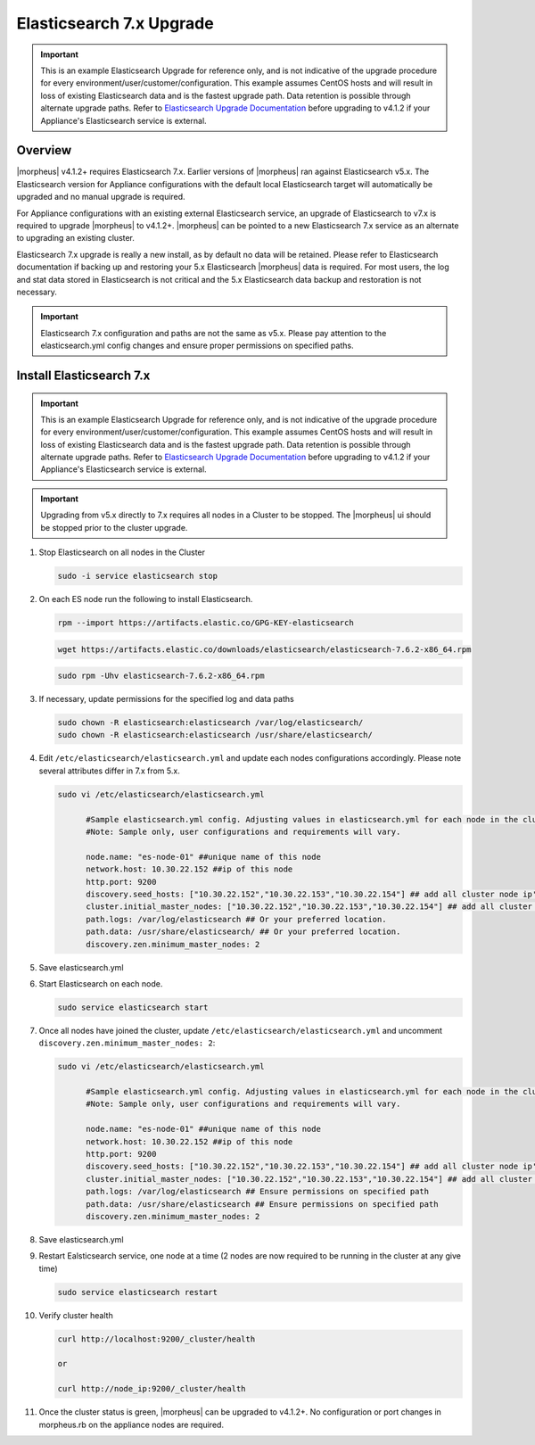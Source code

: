 .. _esupgrade:

Elasticsearch 7.x Upgrade
^^^^^^^^^^^^^^^^^^^^^^^^^

.. important:: This is an example Elasticsearch Upgrade for reference only, and is not indicative of the upgrade procedure for every environment/user/customer/configuration. This example assumes CentOS hosts and will result in loss of existing Elasticsearch data and is the fastest upgrade path. Data retention is possible through alternate upgrade paths. Refer to `Elasticsearch Upgrade Documentation <https://www.elastic.co/guide/en/elasticsearch/reference/current/setup-upgrade.html>`_ before upgrading to v4.1.2 if your Appliance's Elasticsearch service is external.

Overview
````````
|morpheus| v4.1.2+ requires Elasticsearch 7.x. Earlier versions of |morpheus| ran against Elasticsearch v5.x. The Elasticsearch version for Appliance configurations with the default local Elasticsearch target will automatically be upgraded and no manual upgrade is required.

For Appliance configurations with an existing external Elasticsearch service, an upgrade of Elasticsearch to v7.x is required to upgrade |morpheus| to v4.1.2+. |morpheus| can be pointed to a new Elasticsearch 7.x service as an alternate to upgrading an existing cluster.

Elasticsearch 7.x upgrade is really a new install, as by default no data will be retained. Please refer to Elasticsearch documentation if backing up and restoring your 5.x Elasticsearch |morpheus| data is required. For most users, the log and stat data stored in Elasticsearch is not critical and the 5.x Elasticsearch data backup and restoration is not necessary.

.. important:: Elasticsearch 7.x configuration and paths are not the same as v5.x. Please pay attention to the elasticsearch.yml config changes and ensure proper permissions on specified paths.

Install Elasticsearch 7.x
`````````````````````````
.. important:: This is an example Elasticsearch Upgrade for reference only, and is not indicative of the upgrade procedure for every environment/user/customer/configuration. This example assumes CentOS hosts and will result in loss of existing Elasticsearch data and is the fastest upgrade path. Data retention is possible through alternate upgrade paths. Refer to `Elasticsearch Upgrade Documentation <https://www.elastic.co/guide/en/elasticsearch/reference/current/setup-upgrade.html>`_ before upgrading to v4.1.2 if your Appliance's Elasticsearch service is external.

.. important:: Upgrading from v5.x directly to 7.x requires all nodes in a Cluster to be stopped. The |morpheus| ui should be stopped prior to the cluster upgrade.


#. Stop Elasticsearch on all nodes in the Cluster

   .. code-block:: bash

    sudo -i service elasticsearch stop

#. On each ES node run the following to install Elasticsearch.

   .. code-block:: bash

    rpm --import https://artifacts.elastic.co/GPG-KEY-elasticsearch

   .. code-block:: bash

     wget https://artifacts.elastic.co/downloads/elasticsearch/elasticsearch-7.6.2-x86_64.rpm

   .. code-block:: bash

    sudo rpm -Uhv elasticsearch-7.6.2-x86_64.rpm

#. If necessary, update permissions for the specified log and data paths

   .. code-block:: bash

    sudo chown -R elasticsearch:elasticsearch /var/log/elasticsearch/
    sudo chown -R elasticsearch:elasticsearch /usr/share/elasticsearch/

#. Edit ``/etc/elasticsearch/elasticsearch.yml`` and update each nodes configurations accordingly. Please note several attributes differ in 7.x from 5.x.

   .. code-block:: bash

    sudo vi /etc/elasticsearch/elasticsearch.yml

          #Sample elasticsearch.yml config. Adjusting values in elasticsearch.yml for each node in the cluster.
          #Note: Sample only, user configurations and requirements will vary.

          node.name: "es-node-01" ##unique name of this node
          network.host: 10.30.22.152 ##ip of this node
          http.port: 9200
          discovery.seed_hosts: ["10.30.22.152","10.30.22.153","10.30.22.154"] ## add all cluster node ip's
          cluster.initial_master_nodes: ["10.30.22.152","10.30.22.153","10.30.22.154"] ## add all cluster node ip's
          path.logs: /var/log/elasticsearch ## Or your preferred location. 
          path.data: /usr/share/elasticsearch/ ## Or your preferred location.
          discovery.zen.minimum_master_nodes: 2 
          
#. Save elasticsearch.yml
#. Start Elasticsearch on each node.

   .. code-block:: bash

    sudo service elasticsearch start

#. Once all nodes have joined the cluster, update ``/etc/elasticsearch/elasticsearch.yml`` and uncomment ``discovery.zen.minimum_master_nodes: 2``:

   .. code-block:: bash

    sudo vi /etc/elasticsearch/elasticsearch.yml

          #Sample elasticsearch.yml config. Adjusting values in elasticsearch.yml for each node in the cluster.
          #Note: Sample only, user configurations and requirements will vary.

          node.name: "es-node-01" ##unique name of this node
          network.host: 10.30.22.152 ##ip of this node
          http.port: 9200
          discovery.seed_hosts: ["10.30.22.152","10.30.22.153","10.30.22.154"] ## add all cluster node ip's
          cluster.initial_master_nodes: ["10.30.22.152","10.30.22.153","10.30.22.154"] ## add all cluster node ip's
          path.logs: /var/log/elasticsearch ## Ensure permissions on specified path
          path.data: /usr/share/elasticsearch ## Ensure permissions on specified path
          discovery.zen.minimum_master_nodes: 2 

#. Save elasticsearch.yml

#. Restart Ealsticsearch service, one node at a time (2 nodes are now required to be running in the cluster at any give time)

   .. code-block:: bash

    sudo service elasticsearch restart

#. Verify cluster health

   .. code-block:: bash

    curl http://localhost:9200/_cluster/health

    or

    curl http://node_ip:9200/_cluster/health

#. Once the cluster status is green, |morpheus| can be upgraded to v4.1.2+. No configuration or port changes in morpheus.rb on the appliance nodes are required.
